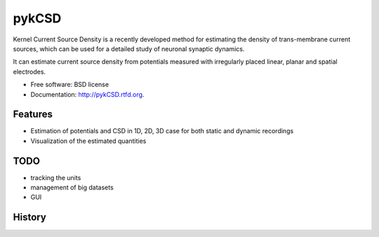 ===============================
pykCSD
===============================

Kernel Current Source Density is a recently developed method for estimating the density of trans-membrane current sources, which can be used for a detailed study of neuronal synaptic dynamics.

It can estimate current source density from potentials measured with irregularly placed linear, planar and spatial electrodes.

.. image:: https://badge.fury.io/py/pykCSD.png
    :target: http://badge.fury.io/py/pykCSD

.. image:: https://travis-ci.org/INCF/pykCSD.png?branch=master
        :target: https://travis-ci.org/INCF/pykCSD

.. image:: https://pypip.in/d/pykCSD/badge.png
        :target: https://pypi.python.org/pypi/pykCSD


* Free software: BSD license
* Documentation: http://pykCSD.rtfd.org.

Features
--------

* Estimation of potentials and CSD in 1D, 2D, 3D case for both static and dynamic recordings
* Visualization of the estimated quantities


TODO
-------
* tracking the units
* management of big datasets
* GUI



History
-------




